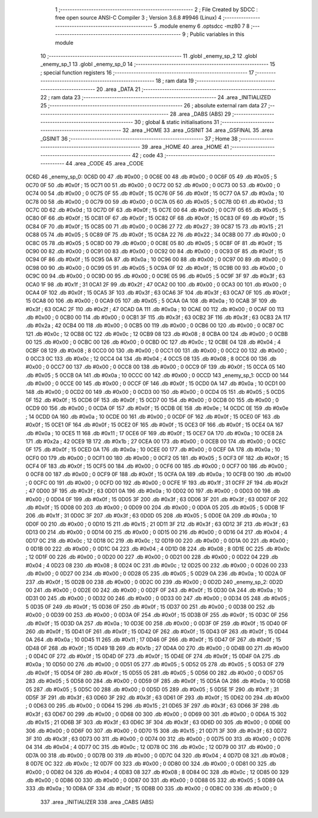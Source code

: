                               1 ;--------------------------------------------------------
                              2 ; File Created by SDCC : free open source ANSI-C Compiler
                              3 ; Version 3.6.8 #9946 (Linux)
                              4 ;--------------------------------------------------------
                              5 	.module enemy
                              6 	.optsdcc -mz80
                              7 	
                              8 ;--------------------------------------------------------
                              9 ; Public variables in this module
                             10 ;--------------------------------------------------------
                             11 	.globl _enemy_sp_2
                             12 	.globl _enemy_sp_1
                             13 	.globl _enemy_sp_0
                             14 ;--------------------------------------------------------
                             15 ; special function registers
                             16 ;--------------------------------------------------------
                             17 ;--------------------------------------------------------
                             18 ; ram data
                             19 ;--------------------------------------------------------
                             20 	.area _DATA
                             21 ;--------------------------------------------------------
                             22 ; ram data
                             23 ;--------------------------------------------------------
                             24 	.area _INITIALIZED
                             25 ;--------------------------------------------------------
                             26 ; absolute external ram data
                             27 ;--------------------------------------------------------
                             28 	.area _DABS (ABS)
                             29 ;--------------------------------------------------------
                             30 ; global & static initialisations
                             31 ;--------------------------------------------------------
                             32 	.area _HOME
                             33 	.area _GSINIT
                             34 	.area _GSFINAL
                             35 	.area _GSINIT
                             36 ;--------------------------------------------------------
                             37 ; Home
                             38 ;--------------------------------------------------------
                             39 	.area _HOME
                             40 	.area _HOME
                             41 ;--------------------------------------------------------
                             42 ; code
                             43 ;--------------------------------------------------------
                             44 	.area _CODE
                             45 	.area _CODE
   0C6D                      46 _enemy_sp_0:
   0C6D 00                   47 	.db #0x00	; 0
   0C6E 00                   48 	.db #0x00	; 0
   0C6F 05                   49 	.db #0x05	; 5
   0C70 0F                   50 	.db #0x0f	; 15
   0C71 00                   51 	.db #0x00	; 0
   0C72 00                   52 	.db #0x00	; 0
   0C73 00                   53 	.db #0x00	; 0
   0C74 00                   54 	.db #0x00	; 0
   0C75 0F                   55 	.db #0x0f	; 15
   0C76 0F                   56 	.db #0x0f	; 15
   0C77 0A                   57 	.db #0x0a	; 10
   0C78 00                   58 	.db #0x00	; 0
   0C79 00                   59 	.db #0x00	; 0
   0C7A 05                   60 	.db #0x05	; 5
   0C7B 0D                   61 	.db #0x0d	; 13
   0C7C 0D                   62 	.db #0x0d	; 13
   0C7D 0F                   63 	.db #0x0f	; 15
   0C7E 00                   64 	.db #0x00	; 0
   0C7F 05                   65 	.db #0x05	; 5
   0C80 0F                   66 	.db #0x0f	; 15
   0C81 0F                   67 	.db #0x0f	; 15
   0C82 0F                   68 	.db #0x0f	; 15
   0C83 0F                   69 	.db #0x0f	; 15
   0C84 0F                   70 	.db #0x0f	; 15
   0C85 00                   71 	.db #0x00	; 0
   0C86 27                   72 	.db #0x27	; 39
   0C87 15                   73 	.db #0x15	; 21
   0C88 05                   74 	.db #0x05	; 5
   0C89 0F                   75 	.db #0x0f	; 15
   0C8A 22                   76 	.db #0x22	; 34
   0C8B 00                   77 	.db #0x00	; 0
   0C8C 05                   78 	.db #0x05	; 5
   0C8D 00                   79 	.db #0x00	; 0
   0C8E 05                   80 	.db #0x05	; 5
   0C8F 0F                   81 	.db #0x0f	; 15
   0C90 00                   82 	.db #0x00	; 0
   0C91 00                   83 	.db #0x00	; 0
   0C92 00                   84 	.db #0x00	; 0
   0C93 0F                   85 	.db #0x0f	; 15
   0C94 0F                   86 	.db #0x0f	; 15
   0C95 0A                   87 	.db #0x0a	; 10
   0C96 00                   88 	.db #0x00	; 0
   0C97 00                   89 	.db #0x00	; 0
   0C98 00                   90 	.db #0x00	; 0
   0C99 05                   91 	.db #0x05	; 5
   0C9A 0F                   92 	.db #0x0f	; 15
   0C9B 00                   93 	.db #0x00	; 0
   0C9C 00                   94 	.db #0x00	; 0
   0C9D 00                   95 	.db #0x00	; 0
   0C9E 05                   96 	.db #0x05	; 5
   0C9F 3F                   97 	.db #0x3f	; 63
   0CA0 1F                   98 	.db #0x1f	; 31
   0CA1 2F                   99 	.db #0x2f	; 47
   0CA2 00                  100 	.db #0x00	; 0
   0CA3 00                  101 	.db #0x00	; 0
   0CA4 0F                  102 	.db #0x0f	; 15
   0CA5 3F                  103 	.db #0x3f	; 63
   0CA6 3F                  104 	.db #0x3f	; 63
   0CA7 0F                  105 	.db #0x0f	; 15
   0CA8 00                  106 	.db #0x00	; 0
   0CA9 05                  107 	.db #0x05	; 5
   0CAA 0A                  108 	.db #0x0a	; 10
   0CAB 3F                  109 	.db #0x3f	; 63
   0CAC 2F                  110 	.db #0x2f	; 47
   0CAD 0A                  111 	.db #0x0a	; 10
   0CAE 00                  112 	.db #0x00	; 0
   0CAF 00                  113 	.db #0x00	; 0
   0CB0 00                  114 	.db #0x00	; 0
   0CB1 3F                  115 	.db #0x3f	; 63
   0CB2 3F                  116 	.db #0x3f	; 63
   0CB3 2A                  117 	.db #0x2a	; 42
   0CB4 00                  118 	.db #0x00	; 0
   0CB5 00                  119 	.db #0x00	; 0
   0CB6 00                  120 	.db #0x00	; 0
   0CB7 0C                  121 	.db #0x0c	; 12
   0CB8 0C                  122 	.db #0x0c	; 12
   0CB9 08                  123 	.db #0x08	; 8
   0CBA 00                  124 	.db #0x00	; 0
   0CBB 00                  125 	.db #0x00	; 0
   0CBC 00                  126 	.db #0x00	; 0
   0CBD 0C                  127 	.db #0x0c	; 12
   0CBE 04                  128 	.db #0x04	; 4
   0CBF 08                  129 	.db #0x08	; 8
   0CC0 00                  130 	.db #0x00	; 0
   0CC1 00                  131 	.db #0x00	; 0
   0CC2 00                  132 	.db #0x00	; 0
   0CC3 0C                  133 	.db #0x0c	; 12
   0CC4 04                  134 	.db #0x04	; 4
   0CC5 08                  135 	.db #0x08	; 8
   0CC6 00                  136 	.db #0x00	; 0
   0CC7 00                  137 	.db #0x00	; 0
   0CC8 00                  138 	.db #0x00	; 0
   0CC9 0F                  139 	.db #0x0f	; 15
   0CCA 05                  140 	.db #0x05	; 5
   0CCB 0A                  141 	.db #0x0a	; 10
   0CCC 00                  142 	.db #0x00	; 0
   0CCD                     143 _enemy_sp_1:
   0CCD 00                  144 	.db #0x00	; 0
   0CCE 00                  145 	.db #0x00	; 0
   0CCF 0F                  146 	.db #0x0f	; 15
   0CD0 0A                  147 	.db #0x0a	; 10
   0CD1 00                  148 	.db #0x00	; 0
   0CD2 00                  149 	.db #0x00	; 0
   0CD3 00                  150 	.db #0x00	; 0
   0CD4 05                  151 	.db #0x05	; 5
   0CD5 0F                  152 	.db #0x0f	; 15
   0CD6 0F                  153 	.db #0x0f	; 15
   0CD7 00                  154 	.db #0x00	; 0
   0CD8 00                  155 	.db #0x00	; 0
   0CD9 00                  156 	.db #0x00	; 0
   0CDA 0F                  157 	.db #0x0f	; 15
   0CDB 0E                  158 	.db #0x0e	; 14
   0CDC 0E                  159 	.db #0x0e	; 14
   0CDD 0A                  160 	.db #0x0a	; 10
   0CDE 00                  161 	.db #0x00	; 0
   0CDF 0F                  162 	.db #0x0f	; 15
   0CE0 0F                  163 	.db #0x0f	; 15
   0CE1 0F                  164 	.db #0x0f	; 15
   0CE2 0F                  165 	.db #0x0f	; 15
   0CE3 0F                  166 	.db #0x0f	; 15
   0CE4 0A                  167 	.db #0x0a	; 10
   0CE5 11                  168 	.db #0x11	; 17
   0CE6 0F                  169 	.db #0x0f	; 15
   0CE7 0A                  170 	.db #0x0a	; 10
   0CE8 2A                  171 	.db #0x2a	; 42
   0CE9 1B                  172 	.db #0x1b	; 27
   0CEA 00                  173 	.db #0x00	; 0
   0CEB 00                  174 	.db #0x00	; 0
   0CEC 0F                  175 	.db #0x0f	; 15
   0CED 0A                  176 	.db #0x0a	; 10
   0CEE 00                  177 	.db #0x00	; 0
   0CEF 0A                  178 	.db #0x0a	; 10
   0CF0 00                  179 	.db #0x00	; 0
   0CF1 00                  180 	.db #0x00	; 0
   0CF2 05                  181 	.db #0x05	; 5
   0CF3 0F                  182 	.db #0x0f	; 15
   0CF4 0F                  183 	.db #0x0f	; 15
   0CF5 00                  184 	.db #0x00	; 0
   0CF6 00                  185 	.db #0x00	; 0
   0CF7 00                  186 	.db #0x00	; 0
   0CF8 00                  187 	.db #0x00	; 0
   0CF9 0F                  188 	.db #0x0f	; 15
   0CFA 0A                  189 	.db #0x0a	; 10
   0CFB 00                  190 	.db #0x00	; 0
   0CFC 00                  191 	.db #0x00	; 0
   0CFD 00                  192 	.db #0x00	; 0
   0CFE 1F                  193 	.db #0x1f	; 31
   0CFF 2F                  194 	.db #0x2f	; 47
   0D00 3F                  195 	.db #0x3f	; 63
   0D01 0A                  196 	.db #0x0a	; 10
   0D02 00                  197 	.db #0x00	; 0
   0D03 00                  198 	.db #0x00	; 0
   0D04 0F                  199 	.db #0x0f	; 15
   0D05 3F                  200 	.db #0x3f	; 63
   0D06 3F                  201 	.db #0x3f	; 63
   0D07 0F                  202 	.db #0x0f	; 15
   0D08 00                  203 	.db #0x00	; 0
   0D09 00                  204 	.db #0x00	; 0
   0D0A 05                  205 	.db #0x05	; 5
   0D0B 1F                  206 	.db #0x1f	; 31
   0D0C 3F                  207 	.db #0x3f	; 63
   0D0D 05                  208 	.db #0x05	; 5
   0D0E 0A                  209 	.db #0x0a	; 10
   0D0F 00                  210 	.db #0x00	; 0
   0D10 15                  211 	.db #0x15	; 21
   0D11 3F                  212 	.db #0x3f	; 63
   0D12 3F                  213 	.db #0x3f	; 63
   0D13 00                  214 	.db #0x00	; 0
   0D14 00                  215 	.db #0x00	; 0
   0D15 00                  216 	.db #0x00	; 0
   0D16 04                  217 	.db #0x04	; 4
   0D17 0C                  218 	.db #0x0c	; 12
   0D18 0C                  219 	.db #0x0c	; 12
   0D19 00                  220 	.db #0x00	; 0
   0D1A 00                  221 	.db #0x00	; 0
   0D1B 00                  222 	.db #0x00	; 0
   0D1C 04                  223 	.db #0x04	; 4
   0D1D 08                  224 	.db #0x08	; 8
   0D1E 0C                  225 	.db #0x0c	; 12
   0D1F 00                  226 	.db #0x00	; 0
   0D20 00                  227 	.db #0x00	; 0
   0D21 00                  228 	.db #0x00	; 0
   0D22 04                  229 	.db #0x04	; 4
   0D23 08                  230 	.db #0x08	; 8
   0D24 0C                  231 	.db #0x0c	; 12
   0D25 00                  232 	.db #0x00	; 0
   0D26 00                  233 	.db #0x00	; 0
   0D27 00                  234 	.db #0x00	; 0
   0D28 05                  235 	.db #0x05	; 5
   0D29 0A                  236 	.db #0x0a	; 10
   0D2A 0F                  237 	.db #0x0f	; 15
   0D2B 00                  238 	.db #0x00	; 0
   0D2C 00                  239 	.db #0x00	; 0
   0D2D                     240 _enemy_sp_2:
   0D2D 00                  241 	.db #0x00	; 0
   0D2E 00                  242 	.db #0x00	; 0
   0D2F 0F                  243 	.db #0x0f	; 15
   0D30 0A                  244 	.db #0x0a	; 10
   0D31 00                  245 	.db #0x00	; 0
   0D32 00                  246 	.db #0x00	; 0
   0D33 00                  247 	.db #0x00	; 0
   0D34 05                  248 	.db #0x05	; 5
   0D35 0F                  249 	.db #0x0f	; 15
   0D36 0F                  250 	.db #0x0f	; 15
   0D37 00                  251 	.db #0x00	; 0
   0D38 00                  252 	.db #0x00	; 0
   0D39 00                  253 	.db #0x00	; 0
   0D3A 0F                  254 	.db #0x0f	; 15
   0D3B 0F                  255 	.db #0x0f	; 15
   0D3C 0F                  256 	.db #0x0f	; 15
   0D3D 0A                  257 	.db #0x0a	; 10
   0D3E 00                  258 	.db #0x00	; 0
   0D3F 0F                  259 	.db #0x0f	; 15
   0D40 0F                  260 	.db #0x0f	; 15
   0D41 0F                  261 	.db #0x0f	; 15
   0D42 0F                  262 	.db #0x0f	; 15
   0D43 0F                  263 	.db #0x0f	; 15
   0D44 0A                  264 	.db #0x0a	; 10
   0D45 11                  265 	.db #0x11	; 17
   0D46 0F                  266 	.db #0x0f	; 15
   0D47 0F                  267 	.db #0x0f	; 15
   0D48 0F                  268 	.db #0x0f	; 15
   0D49 1B                  269 	.db #0x1b	; 27
   0D4A 00                  270 	.db #0x00	; 0
   0D4B 00                  271 	.db #0x00	; 0
   0D4C 0F                  272 	.db #0x0f	; 15
   0D4D 0F                  273 	.db #0x0f	; 15
   0D4E 0F                  274 	.db #0x0f	; 15
   0D4F 0A                  275 	.db #0x0a	; 10
   0D50 00                  276 	.db #0x00	; 0
   0D51 05                  277 	.db #0x05	; 5
   0D52 05                  278 	.db #0x05	; 5
   0D53 0F                  279 	.db #0x0f	; 15
   0D54 0F                  280 	.db #0x0f	; 15
   0D55 05                  281 	.db #0x05	; 5
   0D56 00                  282 	.db #0x00	; 0
   0D57 05                  283 	.db #0x05	; 5
   0D58 00                  284 	.db #0x00	; 0
   0D59 0F                  285 	.db #0x0f	; 15
   0D5A 0A                  286 	.db #0x0a	; 10
   0D5B 05                  287 	.db #0x05	; 5
   0D5C 00                  288 	.db #0x00	; 0
   0D5D 05                  289 	.db #0x05	; 5
   0D5E 1F                  290 	.db #0x1f	; 31
   0D5F 3F                  291 	.db #0x3f	; 63
   0D60 3F                  292 	.db #0x3f	; 63
   0D61 0F                  293 	.db #0x0f	; 15
   0D62 00                  294 	.db #0x00	; 0
   0D63 00                  295 	.db #0x00	; 0
   0D64 15                  296 	.db #0x15	; 21
   0D65 3F                  297 	.db #0x3f	; 63
   0D66 3F                  298 	.db #0x3f	; 63
   0D67 00                  299 	.db #0x00	; 0
   0D68 00                  300 	.db #0x00	; 0
   0D69 00                  301 	.db #0x00	; 0
   0D6A 15                  302 	.db #0x15	; 21
   0D6B 3F                  303 	.db #0x3f	; 63
   0D6C 3F                  304 	.db #0x3f	; 63
   0D6D 00                  305 	.db #0x00	; 0
   0D6E 00                  306 	.db #0x00	; 0
   0D6F 00                  307 	.db #0x00	; 0
   0D70 15                  308 	.db #0x15	; 21
   0D71 3F                  309 	.db #0x3f	; 63
   0D72 3F                  310 	.db #0x3f	; 63
   0D73 00                  311 	.db #0x00	; 0
   0D74 00                  312 	.db #0x00	; 0
   0D75 00                  313 	.db #0x00	; 0
   0D76 04                  314 	.db #0x04	; 4
   0D77 0C                  315 	.db #0x0c	; 12
   0D78 0C                  316 	.db #0x0c	; 12
   0D79 00                  317 	.db #0x00	; 0
   0D7A 00                  318 	.db #0x00	; 0
   0D7B 00                  319 	.db #0x00	; 0
   0D7C 04                  320 	.db #0x04	; 4
   0D7D 08                  321 	.db #0x08	; 8
   0D7E 0C                  322 	.db #0x0c	; 12
   0D7F 00                  323 	.db #0x00	; 0
   0D80 00                  324 	.db #0x00	; 0
   0D81 00                  325 	.db #0x00	; 0
   0D82 04                  326 	.db #0x04	; 4
   0D83 08                  327 	.db #0x08	; 8
   0D84 0C                  328 	.db #0x0c	; 12
   0D85 00                  329 	.db #0x00	; 0
   0D86 00                  330 	.db #0x00	; 0
   0D87 00                  331 	.db #0x00	; 0
   0D88 05                  332 	.db #0x05	; 5
   0D89 0A                  333 	.db #0x0a	; 10
   0D8A 0F                  334 	.db #0x0f	; 15
   0D8B 00                  335 	.db #0x00	; 0
   0D8C 00                  336 	.db #0x00	; 0
                            337 	.area _INITIALIZER
                            338 	.area _CABS (ABS)
